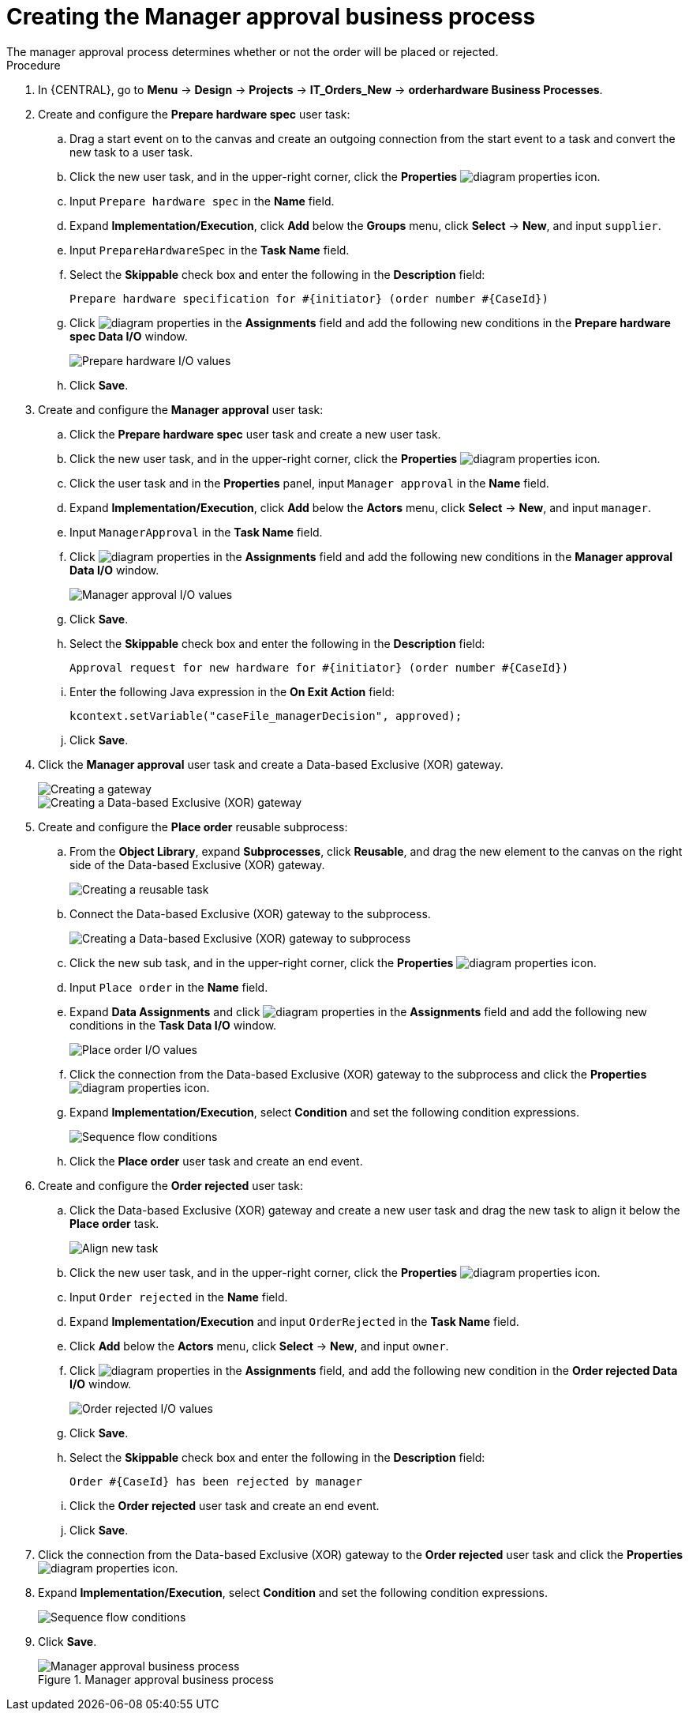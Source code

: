 [id='case-management-create-manager-approval-proc']
= Creating the Manager approval business process
The manager approval process determines whether or not the order will be placed or rejected.

.Procedure
. In {CENTRAL}, go to *Menu* -> *Design* -> *Projects* -> *IT_Orders_New* -> *orderhardware Business Processes*.
. Create and configure the *Prepare hardware spec* user task:
.. Drag a start event on to the canvas and create an outgoing connection from the start event to a task and convert the new task to a user task.
.. Click the new user task, and in the upper-right corner, click the *Properties* image:getting-started/diagram_properties.png[] icon.
.. Input `Prepare hardware spec` in the *Name* field.
.. Expand *Implementation/Execution*, click *Add* below the *Groups* menu, click *Select* -> *New*, and input `supplier`.
.. Input `PrepareHardwareSpec` in the *Task Name* field.
.. Select the *Skippable* check box and enter the following in the *Description* field:
+
`Prepare hardware specification for #{initiator} (order number #{CaseId})`
.. Click image:getting-started/diagram_properties.png[] in the *Assignments* field and add the following new conditions in the *Prepare hardware spec Data I/O* window.
+
image::cases/hardware-spec-data.png[Prepare hardware I/O values]

.. Click *Save*.
. Create and configure the *Manager approval* user task:
.. Click the *Prepare hardware spec* user task and create a new user task.
.. Click the new user task, and in the upper-right corner, click the *Properties* image:getting-started/diagram_properties.png[] icon.
.. Click the user task and in the *Properties* panel, input `Manager approval` in the *Name* field.
.. Expand *Implementation/Execution*, click *Add* below the *Actors* menu, click *Select* -> *New*, and input `manager`.
.. Input `ManagerApproval` in the *Task Name* field.
.. Click image:getting-started/diagram_properties.png[] in the *Assignments* field and add the following new conditions in the *Manager approval Data I/O* window.
+
image::cases/manager-approval-data.png[Manager approval I/O values]

.. Click *Save*.
.. Select the *Skippable* check box and enter the following in the *Description* field:
+
`Approval request for new hardware for #{initiator} (order number #{CaseId})`
.. Enter the following Java expression in the *On Exit Action* field:
+
`kcontext.setVariable("caseFile_managerDecision", approved);`
.. Click *Save*.
. Click the *Manager approval* user task and create a Data-based Exclusive (XOR) gateway.
+
image::cases/xor-gateway.png[Creating a gateway]
+
image::cases/xor-gateway2.png[Creating a Data-based Exclusive (XOR) gateway]

. Create and configure the *Place order* reusable subprocess:
.. From the *Object Library*, expand *Subprocesses*, click *Reusable*, and drag the new element to the canvas on the right side of the Data-based Exclusive (XOR) gateway.
+
image::cases/reusablegtwy.png[Creating a reusable task]

.. Connect the Data-based Exclusive (XOR) gateway to the subprocess.
+
image::cases/connect-sub.png[Creating a Data-based Exclusive (XOR) gateway to subprocess]

.. Click the new sub task, and in the upper-right corner, click the *Properties* image:getting-started/diagram_properties.png[] icon.
.. Input `Place order` in the *Name* field.
.. Expand *Data Assignments* and click image:getting-started/diagram_properties.png[] in the *Assignments* field and add the following new conditions in the *Task Data I/O* window.
+
image::cases/place-order-io.png[Place order I/O values]

.. Click the connection from the Data-based Exclusive (XOR) gateway to the subprocess and click the *Properties* image:getting-started/diagram_properties.png[] icon.
.. Expand *Implementation/Execution*, select *Condition* and set the following condition expressions.
+
image::cases/seq-flow-conds.png[Sequence flow conditions]

.. Click the *Place order* user task and create an end event.
. Create and configure the *Order rejected* user task:
.. Click the Data-based Exclusive (XOR) gateway and create a new user task and drag the new task to align it below the *Place order* task.
+
image::cases/second-task.png[Align new task]

.. Click the new user task, and in the upper-right corner, click the *Properties* image:getting-started/diagram_properties.png[] icon.
.. Input `Order rejected` in the *Name* field.
.. Expand *Implementation/Execution* and input `OrderRejected` in the *Task Name* field.
.. Click *Add* below the *Actors* menu, click *Select* -> *New*, and input `owner`.
.. Click image:getting-started/diagram_properties.png[] in the *Assignments* field, and add the following new condition in the *Order rejected Data I/O* window.
+
image::cases/order-rejected-io.png[Order rejected I/O values]

.. Click *Save*.
.. Select the *Skippable* check box and enter the following in the *Description* field:
+
`Order #{CaseId} has been rejected by manager`
.. Click the *Order rejected* user task and create an end event.
.. Click *Save*.
. Click the connection from the Data-based Exclusive (XOR) gateway to the *Order rejected* user task and click the *Properties* image:getting-started/diagram_properties.png[] icon.
. Expand *Implementation/Execution*, select *Condition* and set the following condition expressions.
+
image::cases/seq-flow-false-cond.png[Sequence flow conditions]

. Click *Save*.
+
.Manager approval business process
image::cases/prep-spec-flow.png[Manager approval business process]
